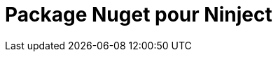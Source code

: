 = Package Nuget pour Ninject
:hp-image: introduction-a-angular2.png
:published_at: 2015-11-16
:hp-tags: C#, IoC, Ninject